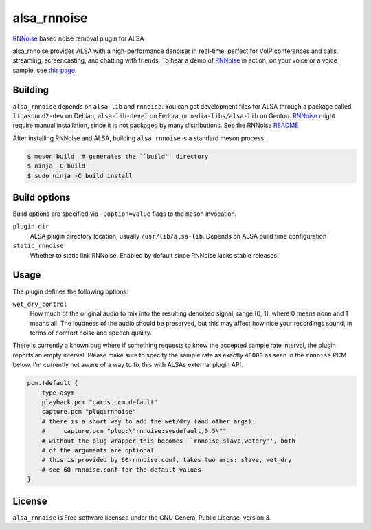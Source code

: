 ============
alsa_rnnoise
============
|builds.sr.ht status|

RNNoise_ based noise removal plugin for ALSA

alsa_rnnoise provides ALSA with a high-performance denoiser in real-time,
perfect for VoIP conferences and calls, streaming, screencasting, and chatting
with friends. To hear a demo of RNNoise_ in action, on your voice or a voice
sample, see `this page`_.


.. _RNNoise: https://gitlab.xiph.org/xiph/rnnoise/
.. _`this page`: https://jmvalin.ca/demo/rnnoise/
.. |builds.sr.ht status| image:: https://builds.sr.ht/~arsen/alsa_rnnoise/commits/debian.yml.svg
   :target: https://builds.sr.ht/~arsen/alsa_rnnoise/commits/debian.yml?

Building
--------
``alsa_rnnoise`` depends on ``alsa-lib`` and ``rnnoise``.
You can get development files for ALSA through a package called
``libasound2-dev`` on Debian, ``alsa-lib-devel`` on Fedora, or
``media-libs/alsa-lib`` on Gentoo. RNNoise_ might require manual installation,
since it is not packaged by many distributions. See the RNNoise README_

After installing RNNoise and ALSA, building ``alsa_rnnoise`` is a standard
meson process:

.. code-block:: sh

    $ meson build  # generates the ``build'' directory
    $ ninja -C build
    $ sudo ninja -C build install

.. _README: https://gitlab.xiph.org/xiph/rnnoise/-/blob/master/README

Build options
-------------
Build options are specified via ``-Doption=value`` flags to the ``meson``
invocation.

``plugin_dir``
    ALSA plugin directory location, usually ``/usr/lib/alsa-lib``.
    Depends on ALSA build time configuration
``static_rnnoise``
    Whether to static link RNNoise.
    Enabled by default since RNNoise lacks stable releases.

Usage
-----
The plugin defines the following options:

``wet_dry_control``
    How much of the original audio to mix into the resulting denoised signal,
    range [0, 1], where 0 means none and 1 means all. The loudness of the audio
    should be preserved, but this may affect how nice your recordings sound,
    in terms of comfort noise and speech quality.

There is currently a known bug where if something requests to know the accepted
sample rate interval, the plugin reports an empty interval. Please make sure to
specify the sample rate as exactly ``48000`` as seen in the ``rnnoise`` PCM
below. I'm currently not aware of a way to fix this with ALSAs external plugin
API.

.. code-block::

    pcm.!default {
        type asym
        playback.pcm "cards.pcm.default"
        capture.pcm "plug:rnnoise"
        # there is a short way to add the wet/dry (and other args):
        #     capture.pcm "plug:\"rnnoise:sysdefault,0.5\""
        # without the plug wrapper this becomes ``rnnoise:slave,wetdry'', both
        # of the arguments are optional
        # this is provided by 60-rnnoise.conf, takes two args: slave, wet_dry
        # see 60-rnnoise.conf for the default values
    }

License
-------
``alsa_rnnoise`` is Free software licensed under the GNU General Public
License, version 3.

.. vim: et sw=4 :
